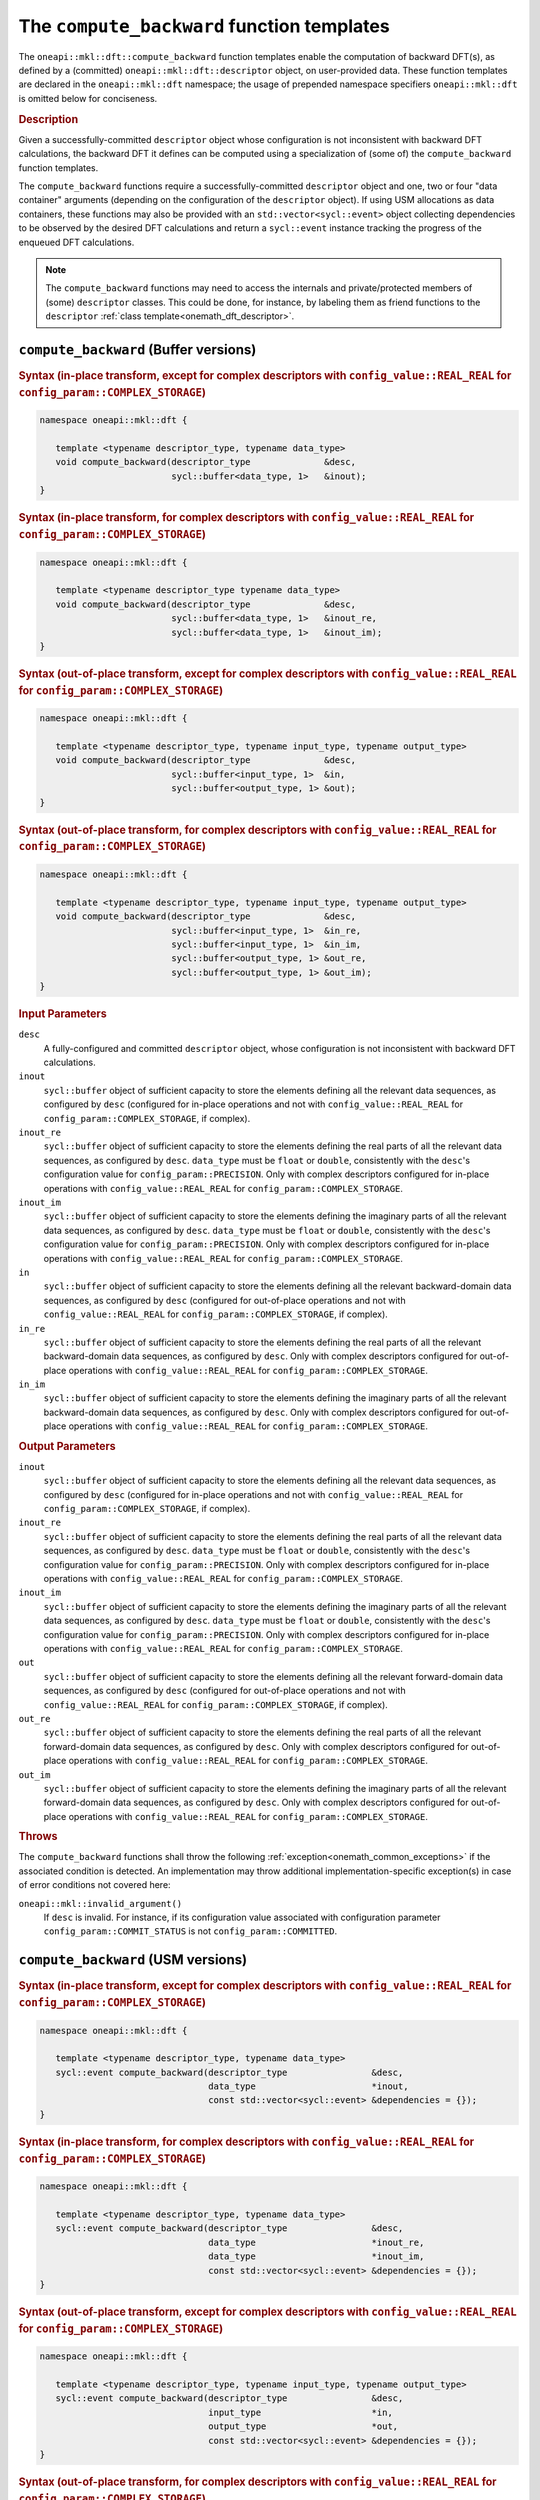 .. SPDX-FileCopyrightText: 2019-2020 Intel Corporation
..
.. SPDX-License-Identifier: CC-BY-4.0

.. _onemath_dft_compute_backward:

The ``compute_backward`` function templates
===========================================

The ``oneapi::mkl::dft::compute_backward`` function templates enable the
computation of backward DFT(s), as defined by a (committed)
``oneapi::mkl::dft::descriptor`` object, on user-provided data. These function
templates are declared in the ``oneapi::mkl::dft`` namespace; the usage of
prepended namespace specifiers ``oneapi::mkl::dft`` is omitted below for conciseness.

.. _onemath_dft_compute_backward_description:

.. rubric:: Description

Given a successfully-committed ``descriptor`` object whose configuration is not
inconsistent with backward DFT calculations, the backward DFT it defines can be
computed using a specialization of (some of) the ``compute_backward`` function
templates.

The ``compute_backward`` functions require a successfully-committed ``descriptor``
object and one, two or four "data container" arguments (depending on the
configuration of the ``descriptor`` object). If using USM allocations as data
containers, these functions may also be provided with an
``std::vector<sycl::event>`` object collecting dependencies to be observed by
the desired DFT calculations and return a ``sycl::event`` instance tracking the
progress of the enqueued DFT calculations.

.. note::
   The ``compute_backward`` functions may need to access the internals and
   private/protected members of (some) ``descriptor`` classes.  This could be
   done, for instance, by labeling them as friend functions to the
   ``descriptor`` :ref:`class template<onemath_dft_descriptor>`.

.. onemath_dft_compute_backward_buffer:

``compute_backward`` (Buffer versions)
--------------------------------------

.. rubric:: Syntax (in-place transform, except for complex descriptors with ``config_value::REAL_REAL`` for ``config_param::COMPLEX_STORAGE``)

.. code-block:: cpp

   namespace oneapi::mkl::dft {

      template <typename descriptor_type, typename data_type>
      void compute_backward(descriptor_type              &desc,
                            sycl::buffer<data_type, 1>   &inout);
   }


.. rubric:: Syntax (in-place transform, for complex descriptors with ``config_value::REAL_REAL`` for ``config_param::COMPLEX_STORAGE``)

.. code-block:: cpp

   namespace oneapi::mkl::dft {

      template <typename descriptor_type typename data_type>
      void compute_backward(descriptor_type              &desc,
                            sycl::buffer<data_type, 1>   &inout_re,
                            sycl::buffer<data_type, 1>   &inout_im);
   }


.. rubric:: Syntax (out-of-place transform, except for complex descriptors with ``config_value::REAL_REAL`` for ``config_param::COMPLEX_STORAGE``)

.. code-block:: cpp

   namespace oneapi::mkl::dft {
   
      template <typename descriptor_type, typename input_type, typename output_type>
      void compute_backward(descriptor_type              &desc,
                            sycl::buffer<input_type, 1>  &in,
                            sycl::buffer<output_type, 1> &out);
   }

.. rubric:: Syntax (out-of-place transform, for complex descriptors with ``config_value::REAL_REAL`` for ``config_param::COMPLEX_STORAGE``)

.. code-block:: cpp

   namespace oneapi::mkl::dft {

      template <typename descriptor_type, typename input_type, typename output_type>
      void compute_backward(descriptor_type              &desc,
                            sycl::buffer<input_type, 1>  &in_re,
                            sycl::buffer<input_type, 1>  &in_im,
                            sycl::buffer<output_type, 1> &out_re,
                            sycl::buffer<output_type, 1> &out_im);
   }

.. container:: section

   .. rubric:: Input Parameters

   ``desc``
      A fully-configured and committed ``descriptor`` object, whose
      configuration is not inconsistent with backward DFT calculations.

   ``inout``
      ``sycl::buffer`` object of sufficient capacity to store the elements
      defining all the relevant data sequences, as configured by ``desc``
      (configured for in-place operations and not with ``config_value::REAL_REAL``
      for ``config_param::COMPLEX_STORAGE``, if complex).

   ``inout_re``
      ``sycl::buffer`` object of sufficient capacity to store the elements
      defining the real parts of all the relevant data sequences, as configured
      by ``desc``. ``data_type`` must be ``float`` or ``double``,
      consistently with the ``desc``'s configuration value for
      ``config_param::PRECISION``. Only with complex descriptors configured for
      in-place operations with ``config_value::REAL_REAL`` for
      ``config_param::COMPLEX_STORAGE``.

   ``inout_im``
      ``sycl::buffer`` object of sufficient capacity to store the elements
      defining the imaginary parts of all the relevant data sequences, as
      configured by ``desc``. ``data_type`` must be ``float`` or ``double``,
      consistently with the ``desc``'s configuration value for
      ``config_param::PRECISION``. Only with complex descriptors configured for
      in-place operations with ``config_value::REAL_REAL`` for
      ``config_param::COMPLEX_STORAGE``.

   ``in``
      ``sycl::buffer`` object of sufficient capacity to store the elements
      defining all the relevant backward-domain data sequences, as
      configured by ``desc`` (configured for out-of-place operations and not
      with ``config_value::REAL_REAL`` for ``config_param::COMPLEX_STORAGE``,
      if complex).

   ``in_re``
      ``sycl::buffer`` object of sufficient capacity to store the elements
      defining the real parts of all the relevant backward-domain data sequences,
      as configured by ``desc``. Only with complex descriptors configured for
      out-of-place operations with ``config_value::REAL_REAL`` for
      ``config_param::COMPLEX_STORAGE``.

   ``in_im``
      ``sycl::buffer`` object of sufficient capacity to store the elements
      defining the imaginary parts of all the relevant backward-domain data
      sequences, as configured by ``desc``. Only with complex descriptors
      configured for out-of-place operations with ``config_value::REAL_REAL``
      for ``config_param::COMPLEX_STORAGE``.

.. container:: section

   .. rubric:: Output Parameters

   ``inout``
      ``sycl::buffer`` object of sufficient capacity to store the elements
      defining all the relevant data sequences, as configured by ``desc``
      (configured for in-place operations and not with ``config_value::REAL_REAL``
      for ``config_param::COMPLEX_STORAGE``, if complex).

   ``inout_re``
      ``sycl::buffer`` object of sufficient capacity to store the elements
      defining the real parts of all the relevant data sequences, as configured
      by ``desc``. ``data_type`` must be ``float`` or ``double``,
      consistently with the ``desc``'s configuration value for
      ``config_param::PRECISION``. Only with complex descriptors configured for
      in-place operations with ``config_value::REAL_REAL`` for
      ``config_param::COMPLEX_STORAGE``.

   ``inout_im``
      ``sycl::buffer`` object of sufficient capacity to store the elements
      defining the imaginary parts of all the relevant data sequences, as
      configured by ``desc``. ``data_type`` must be ``float`` or ``double``,
      consistently with the ``desc``'s configuration value for
      ``config_param::PRECISION``. Only with complex descriptors configured for
      in-place operations with ``config_value::REAL_REAL`` for
      ``config_param::COMPLEX_STORAGE``.

   ``out``
      ``sycl::buffer`` object of sufficient capacity to store the elements
      defining all the relevant forward-domain data sequences, as configured by
      ``desc`` (configured for out-of-place operations and not with
      ``config_value::REAL_REAL`` for ``config_param::COMPLEX_STORAGE``, if complex).

   ``out_re``
      ``sycl::buffer`` object of sufficient capacity to store the elements
      defining the real parts of all the relevant forward-domain data sequences,
      as configured by ``desc``. Only with complex descriptors configured for
      out-of-place operations with ``config_value::REAL_REAL`` for
      ``config_param::COMPLEX_STORAGE``.

   ``out_im``
      ``sycl::buffer`` object of sufficient capacity to store the elements
      defining the imaginary parts of all the relevant forward-domain data
      sequences, as configured by ``desc``. Only with complex descriptors configured
      for out-of-place operations with ``config_value::REAL_REAL`` for
      ``config_param::COMPLEX_STORAGE``.

.. container:: section

   .. rubric:: Throws

   The ``compute_backward`` functions shall throw the following
   :ref:`exception<onemath_common_exceptions>` if the associated condition is
   detected. An implementation may throw additional implementation-specific
   exception(s) in case of error conditions not covered here:

   ``oneapi::mkl::invalid_argument()``
      If ``desc`` is invalid. For instance, if its configuration value
      associated with configuration parameter ``config_param::COMMIT_STATUS`` is
      not ``config_param::COMMITTED``.

.. onemath_dft_compute_backward_usm:

``compute_backward`` (USM versions)
-----------------------------------

.. rubric:: Syntax (in-place transform, except for complex descriptors with ``config_value::REAL_REAL`` for ``config_param::COMPLEX_STORAGE``)

.. code-block:: cpp

   namespace oneapi::mkl::dft {

      template <typename descriptor_type, typename data_type>
      sycl::event compute_backward(descriptor_type                &desc,
                                   data_type                      *inout,
                                   const std::vector<sycl::event> &dependencies = {});
   }

.. rubric:: Syntax (in-place transform, for complex descriptors with ``config_value::REAL_REAL`` for ``config_param::COMPLEX_STORAGE``)

.. code-block:: cpp

   namespace oneapi::mkl::dft {

      template <typename descriptor_type, typename data_type>
      sycl::event compute_backward(descriptor_type                &desc,
                                   data_type                      *inout_re,
                                   data_type                      *inout_im,
                                   const std::vector<sycl::event> &dependencies = {});
   }

.. rubric:: Syntax (out-of-place transform, except for complex descriptors with ``config_value::REAL_REAL`` for ``config_param::COMPLEX_STORAGE``)

.. code-block:: cpp

   namespace oneapi::mkl::dft {

      template <typename descriptor_type, typename input_type, typename output_type>
      sycl::event compute_backward(descriptor_type                &desc,
                                   input_type                     *in,
                                   output_type                    *out,
                                   const std::vector<sycl::event> &dependencies = {});
   }

.. rubric:: Syntax (out-of-place transform, for complex descriptors with ``config_value::REAL_REAL`` for ``config_param::COMPLEX_STORAGE``)

.. code-block:: cpp

   namespace oneapi::mkl::dft {

      template <typename descriptor_type, typename input_type, typename output_type>
      sycl::event compute_backward(descriptor_type                &desc,
                                   input_type                     *in_re,
                                   input_type                     *in_im,
                                   output_type                    *out_re,
                                   output_type                    *out_im,
                                   const std::vector<sycl::event> &dependencies = {});
   }

.. container:: section

   .. rubric:: Input Parameters

   ``desc``
      A fully-configured and committed ``descriptor`` object, whose
      configuration is not inconsistent with backward DFT calculations.

   ``inout``
      Pointer to USM allocation of sufficient capacity to store the elements
      defining all the relevant data sequences, as configured by ``desc``
      (configured for in-place operations and not with ``config_value::REAL_REAL``
      for ``config_param::COMPLEX_STORAGE``, if complex).
      

   ``inout_re``
      Pointer to USM allocation of sufficient capacity to store the elements
      defining the real parts of all the relevant data sequences, as configured
      by ``desc``. ``data_type`` must be ``float`` or ``double``, consistently
      with the ``desc``'s configuration value for ``config_param::PRECISION``.
      Only with complex descriptors configured for in-place operations with
      ``config_value::REAL_REAL`` for ``config_param::COMPLEX_STORAGE``.

   ``inout_im``
      Pointer to USM allocation of sufficient capacity to store the elements
      defining the imaginary parts of all the relevant data sequences, as
      configured by ``desc``. ``data_type`` must be ``float`` or ``double``,
      consistently with the ``desc``'s configuration value for
      ``config_param::PRECISION``. Only with complex descriptors configured for
      in-place operations with ``config_value::REAL_REAL`` for
      ``config_param::COMPLEX_STORAGE``.

   ``in``
      Pointer to USM allocation of sufficient capacity to store the elements
      defining all the relevant backward-domain data sequences, as configured by
      ``desc`` (configured for out-of-place operations and not with
      ``config_value::REAL_REAL`` for ``config_param::COMPLEX_STORAGE``, if complex).

   ``in_re``
      Pointer to USM allocation of sufficient capacity to store the elements
      defining the real parts of all the relevant backward-domain data sequences,
      as configured by ``desc``. Only with complex descriptors configured for
      out-of-place operations with ``config_value::REAL_REAL`` for
      ``config_param::COMPLEX_STORAGE``.

   ``in_im``
      Pointer to USM allocation of sufficient capacity to store the elements
      defining the imaginary parts of all the relevant backward-domain data
      sequences, as configured by ``desc``. Only with complex descriptors
      configured for out-of-place operations with ``config_value::REAL_REAL``
      for ``config_param::COMPLEX_STORAGE``.

   ``dependencies``
      An ``std::vector<sycl::event>`` object collecting the events returned by
      previously enqueued tasks that must be finished before the desired
      transform can be calculated.

.. container:: section

   .. rubric:: Output Parameters

   ``inout``
      Pointer to USM allocation of sufficient capacity to store the elements
      defining all the relevant data sequences, as configured by ``desc``
      (configured for in-place operations and not with ``config_value::REAL_REAL``
      for ``config_param::COMPLEX_STORAGE``, if complex).

   ``inout_re``
      Pointer to USM allocation of sufficient capacity to store the elements
      defining the real parts of all the relevant data sequences, as configured
      by ``desc``. ``data_type`` must be ``float`` or ``double``, consistently
      with the ``desc``'s configuration value for ``config_param::PRECISION``.
      Only with complex descriptors configured for in-place operations with
      ``config_value::REAL_REAL`` for ``config_param::COMPLEX_STORAGE``.

   ``inout_im``
      Pointer to USM allocation of sufficient capacity to store the elements
      defining the imaginary parts of all the relevant data sequences, as
      configured by ``desc``. ``data_type`` must be ``float`` or ``double``,
      consistently with the ``desc``'s configuration value for
      ``config_param::PRECISION``. Only with complex descriptors configured for
      in-place operations with ``config_value::REAL_REAL`` for
      ``config_param::COMPLEX_STORAGE``.

   ``out``
      Pointer to USM allocation of sufficient capacity to store the elements
      defining all the relevant forward-domain data sequences, as configured by
      ``desc`` (configured for out-of-place operations and not with
      ``config_value::REAL_REAL`` for ``config_param::COMPLEX_STORAGE``, if complex).

   ``out_re``
      Pointer to USM allocation of sufficient capacity to store the elements
      defining the real parts of all the relevant forward-domain data sequences,
      as configured by ``desc``. Only with complex descriptors configured for
      out-of-place operations with ``config_value::REAL_REAL`` for
      ``config_param::COMPLEX_STORAGE``.

   ``out_im``
      Pointer to USM allocation of sufficient capacity to store the elements
      defining the imaginary parts of all the relevant forward-domain data
      sequences, as configured by ``desc``. Only with complex descriptors
      configured for out-of-place operations with ``config_value::REAL_REAL``
      for ``config_param::COMPLEX_STORAGE``.

.. container:: section

   .. rubric:: Throws

   The ``compute_backward`` functions shall throw the following
   :ref:`exception<onemath_common_exceptions>` if the associated condition is
   detected. An implementation may throw additional implementation-specific
   exception(s) in case of error conditions not covered here:

   ``oneapi::mkl::invalid_argument()``
      If ``desc`` is invalid. For instance, if its configuration value
      associated with configuration parameter ``config_param::COMMIT_STATUS`` is
      not ``config_param::COMMITTED``. It will also be thrown if any required
      input/output pointer is ``nullptr``.

.. container:: section

   .. rubric:: Return Values

   These functions return a ``sycl::event`` object that enables tracking
   progress of the backward DFT, and that can be passed as a dependency to other
   routines, which may depend on the result of the backward transform(s) before
   proceeding with other operations.

**Parent topic:** :ref:`onemath_dft`
